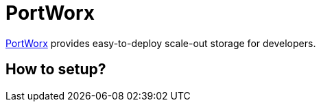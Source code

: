 = PortWorx

http://portworx.com/[PortWorx] provides easy-to-deploy scale-out storage for developers.

== How to setup?

